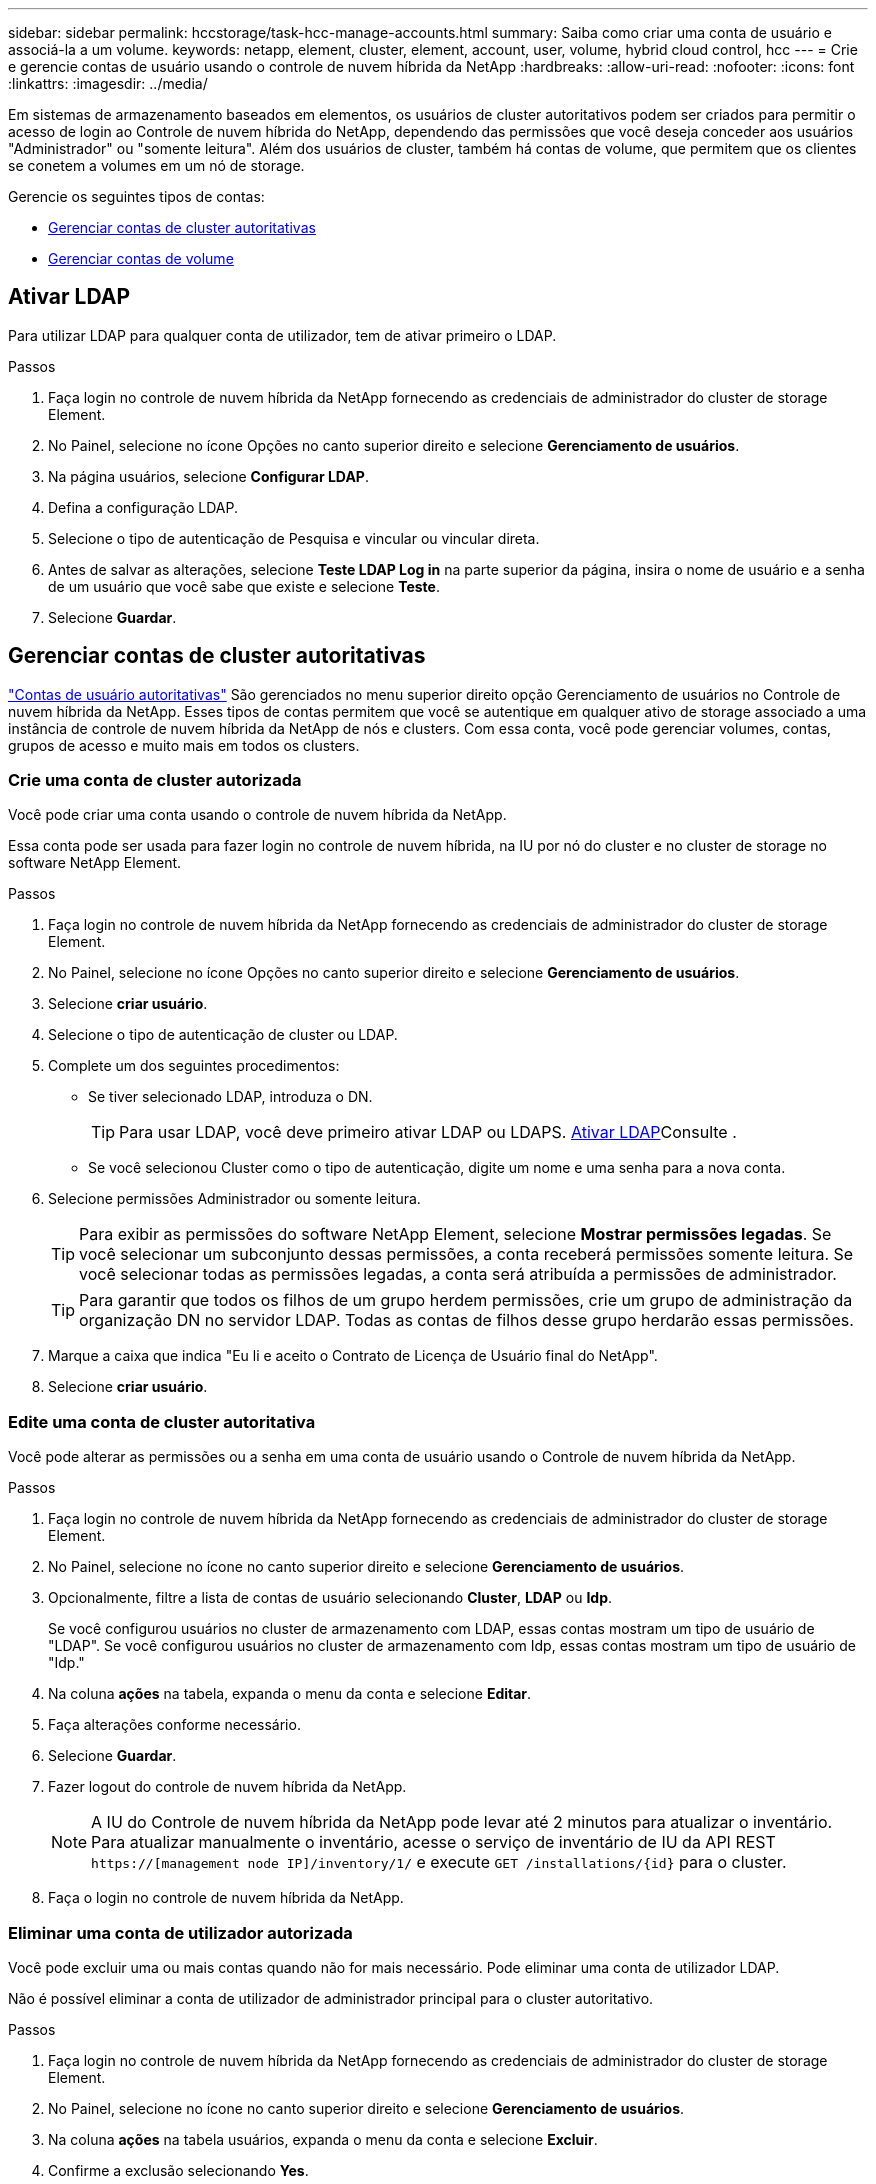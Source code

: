 ---
sidebar: sidebar 
permalink: hccstorage/task-hcc-manage-accounts.html 
summary: Saiba como criar uma conta de usuário e associá-la a um volume. 
keywords: netapp, element, cluster, element, account, user, volume, hybrid cloud control, hcc 
---
= Crie e gerencie contas de usuário usando o controle de nuvem híbrida da NetApp
:hardbreaks:
:allow-uri-read: 
:nofooter: 
:icons: font
:linkattrs: 
:imagesdir: ../media/


[role="lead"]
Em sistemas de armazenamento baseados em elementos, os usuários de cluster autoritativos podem ser criados para permitir o acesso de login ao Controle de nuvem híbrida do NetApp, dependendo das permissões que você deseja conceder aos usuários "Administrador" ou "somente leitura". Além dos usuários de cluster, também há contas de volume, que permitem que os clientes se conetem a volumes em um nó de storage. 

Gerencie os seguintes tipos de contas:

* <<Gerenciar contas de cluster autoritativas>>
* <<Gerenciar contas de volume>>




== Ativar LDAP

Para utilizar LDAP para qualquer conta de utilizador, tem de ativar primeiro o LDAP.

.Passos
. Faça login no controle de nuvem híbrida da NetApp fornecendo as credenciais de administrador do cluster de storage Element.
. No Painel, selecione no ícone Opções no canto superior direito e selecione *Gerenciamento de usuários*.
. Na página usuários, selecione *Configurar LDAP*.
. Defina a configuração LDAP.
. Selecione o tipo de autenticação de Pesquisa e vincular ou vincular direta.
. Antes de salvar as alterações, selecione *Teste LDAP Log in* na parte superior da página, insira o nome de usuário e a senha de um usuário que você sabe que existe e selecione *Teste*.
. Selecione *Guardar*.




== Gerenciar contas de cluster autoritativas

link:../concepts/concept_solidfire_concepts_accounts_and_permissions.html#authoritative-cluster-user-accounts["Contas de usuário autoritativas"] São gerenciados no menu superior direito opção Gerenciamento de usuários no Controle de nuvem híbrida da NetApp. Esses tipos de contas permitem que você se autentique em qualquer ativo de storage associado a uma instância de controle de nuvem híbrida da NetApp de nós e clusters. Com essa conta, você pode gerenciar volumes, contas, grupos de acesso e muito mais em todos os clusters.



=== Crie uma conta de cluster autorizada

Você pode criar uma conta usando o controle de nuvem híbrida da NetApp.

Essa conta pode ser usada para fazer login no controle de nuvem híbrida, na IU por nó do cluster e no cluster de storage no software NetApp Element.

.Passos
. Faça login no controle de nuvem híbrida da NetApp fornecendo as credenciais de administrador do cluster de storage Element.
. No Painel, selecione no ícone Opções no canto superior direito e selecione *Gerenciamento de usuários*.
. Selecione *criar usuário*.
. Selecione o tipo de autenticação de cluster ou LDAP.
. Complete um dos seguintes procedimentos:
+
** Se tiver selecionado LDAP, introduza o DN.
+

TIP: Para usar LDAP, você deve primeiro ativar LDAP ou LDAPS. <<Ativar LDAP>>Consulte .

** Se você selecionou Cluster como o tipo de autenticação, digite um nome e uma senha para a nova conta.


. Selecione permissões Administrador ou somente leitura.
+

TIP: Para exibir as permissões do software NetApp Element, selecione *Mostrar permissões legadas*. Se você selecionar um subconjunto dessas permissões, a conta receberá permissões somente leitura. Se você selecionar todas as permissões legadas, a conta será atribuída a permissões de administrador.

+

TIP: Para garantir que todos os filhos de um grupo herdem permissões, crie um grupo de administração da organização DN no servidor LDAP. Todas as contas de filhos desse grupo herdarão essas permissões.

. Marque a caixa que indica "Eu li e aceito o Contrato de Licença de Usuário final do NetApp".
. Selecione *criar usuário*.




=== Edite uma conta de cluster autoritativa

Você pode alterar as permissões ou a senha em uma conta de usuário usando o Controle de nuvem híbrida da NetApp.

.Passos
. Faça login no controle de nuvem híbrida da NetApp fornecendo as credenciais de administrador do cluster de storage Element.
. No Painel, selecione no ícone no canto superior direito e selecione *Gerenciamento de usuários*.
. Opcionalmente, filtre a lista de contas de usuário selecionando *Cluster*, *LDAP* ou *Idp*.
+
Se você configurou usuários no cluster de armazenamento com LDAP, essas contas mostram um tipo de usuário de "LDAP". Se você configurou usuários no cluster de armazenamento com Idp, essas contas mostram um tipo de usuário de "Idp."

. Na coluna *ações* na tabela, expanda o menu da conta e selecione *Editar*.
. Faça alterações conforme necessário.
. Selecione *Guardar*.
. Fazer logout do controle de nuvem híbrida da NetApp.
+

NOTE: A IU do Controle de nuvem híbrida da NetApp pode levar até 2 minutos para atualizar o inventário. Para atualizar manualmente o inventário, acesse o serviço de inventário de IU da API REST `https://[management node IP]/inventory/1/` e execute `GET /installations​/{id}` para o cluster.

. Faça o login no controle de nuvem híbrida da NetApp.




=== Eliminar uma conta de utilizador autorizada

Você pode excluir uma ou mais contas quando não for mais necessário. Pode eliminar uma conta de utilizador LDAP.

Não é possível eliminar a conta de utilizador de administrador principal para o cluster autoritativo.

.Passos
. Faça login no controle de nuvem híbrida da NetApp fornecendo as credenciais de administrador do cluster de storage Element.
. No Painel, selecione no ícone no canto superior direito e selecione *Gerenciamento de usuários*.
. Na coluna *ações* na tabela usuários, expanda o menu da conta e selecione *Excluir*.
. Confirme a exclusão selecionando *Yes*.




== Gerenciar contas de volume

link:../concepts/concept_solidfire_concepts_accounts_and_permissions.html#volume-accounts["Contas de volume"] São gerenciados na tabela volumes de controle de nuvem híbrida da NetApp. Essas contas são específicas apenas para o cluster de armazenamento no qual foram criadas. Esses tipos de contas permitem que você defina permissões em volumes na rede, mas não têm efeito fora desses volumes.

Uma conta de volume contém a autenticação CHAP necessária para acessar os volumes atribuídos a ela.



=== Crie uma conta de volume

Crie uma conta específica para este volume.

.Passos
. Faça login no controle de nuvem híbrida da NetApp fornecendo as credenciais de administrador do cluster de storage Element.
. No Painel, selecione *Storage* > *volumes*.
. Selecione a guia *Contas*.
. Selecione o botão *criar conta*.
. Introduza um nome para a nova conta.
. Na seção CHAP Settings (Configurações do CHAP), insira as seguintes informações:
+
** Segredo do iniciador para autenticação da sessão do nó CHAP
** Segredo de destino para autenticação de sessão de nó CHAP
+

NOTE: Para gerar automaticamente qualquer senha, deixe os campos de credencial em branco.



. Selecione *criar conta*.




=== Editar uma conta de volume

Você pode alterar as informações do CHAP e alterar se uma conta está ativa ou bloqueada.


IMPORTANT: Excluir ou bloquear uma conta associada ao nó de gerenciamento resulta em um nó de gerenciamento inacessível.

.Passos
. Faça login no controle de nuvem híbrida da NetApp fornecendo as credenciais de administrador do cluster de storage Element.
. No Painel, selecione *Storage* > *volumes*.
. Selecione a guia *Contas*.
. Na coluna *ações* na tabela, expanda o menu da conta e selecione *Editar*.
. Faça alterações conforme necessário.
. Confirme as alterações selecionando *Yes*.




=== Eliminar uma conta de volume

Exclua uma conta que você não precisa mais.

Antes de excluir uma conta de volume, exclua e limpe primeiro os volumes associados à conta.


IMPORTANT: Excluir ou bloquear uma conta associada ao nó de gerenciamento resulta em um nó de gerenciamento inacessível.


NOTE: Volumes persistentes associados a serviços de gerenciamento são atribuídos a uma nova conta durante a instalação ou atualização. Se você estiver usando volumes persistentes, não modifique ou exclua os volumes ou a conta associada. Se você excluir essas contas, poderá tornar seu nó de gerenciamento inutilizável.

.Passos
. Faça login no controle de nuvem híbrida da NetApp fornecendo as credenciais de administrador do cluster de storage Element.
. No Painel, selecione *Storage* > *volumes*.
. Selecione a guia *Contas*.
. Na coluna *ações* na tabela, expanda o menu da conta e selecione *Excluir*.
. Confirme a exclusão selecionando *Yes*.


[discrete]
== Encontre mais informações

* link:../concepts/concept_solidfire_concepts_accounts_and_permissions.html["Saiba mais sobre contas"]
* link:../storage/task_data_manage_accounts_work_with_accounts_task.html["Trabalhar com contas usando CHAP"]
* https://docs.netapp.com/us-en/vcp/index.html["Plug-in do NetApp Element para vCenter Server"^]
* https://docs.netapp.com/us-en/element-software/index.html["Documentação do software SolidFire e Element"]

